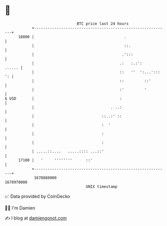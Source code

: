 * 👋

#+begin_example
                                   BTC price last 24 hours                    
               +------------------------------------------------------------+ 
         18000 |                                        .                   | 
               |                                        ::.                 | 
               |                                       .':::                | 
               |                                      .:   :.:':     ...... | 
               |                                      ::   ''  ':...'::: ': | 
               |                                      ::         ::'        | 
               |                                      :'         '          | 
   $ USD       |                                      :                     | 
               |                                  . ..:                     | 
               |                              ::..:' ::                     | 
               |                              :  '                          | 
               |                              :                             | 
               |                              :                             | 
               | .....::....   .....:::: ...::'                             | 
         17100 |   '     ''''''''      ::'                                  | 
               +------------------------------------------------------------+ 
                1670880000                                        1670970000  
                                       UNIX timestamp                         
#+end_example
📈 Data provided by CoinGecko

🧑‍💻 I'm Damien

✍️ I blog at [[https://www.damiengonot.com][damiengonot.com]]
